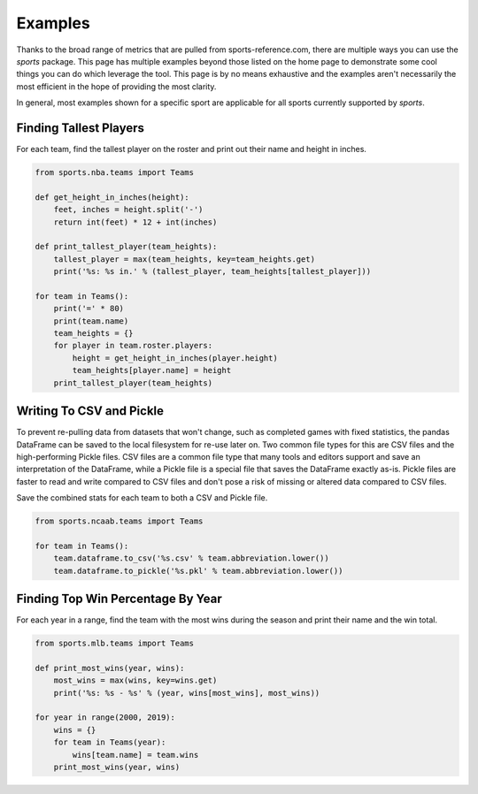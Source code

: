 Examples
========

Thanks to the broad range of metrics that are pulled from sports-reference.com,
there are multiple ways you can use the `sports` package. This page has
multiple examples beyond those listed on the home page to demonstrate some cool
things you can do which leverage the tool. This page is by no means exhaustive
and the examples aren't necessarily the most efficient in the hope of providing
the most clarity.

In general, most examples shown for a specific sport are applicable for all
sports currently supported by `sports`.

Finding Tallest Players
-----------------------
For each team, find the tallest player on the roster and print out their name
and height in inches.

.. code-block:: python

    from sports.nba.teams import Teams

    def get_height_in_inches(height):
        feet, inches = height.split('-')
        return int(feet) * 12 + int(inches)

    def print_tallest_player(team_heights):
        tallest_player = max(team_heights, key=team_heights.get)
        print('%s: %s in.' % (tallest_player, team_heights[tallest_player]))

    for team in Teams():
        print('=' * 80)
        print(team.name)
        team_heights = {}
        for player in team.roster.players:
            height = get_height_in_inches(player.height)
            team_heights[player.name] = height
        print_tallest_player(team_heights)

Writing To CSV and Pickle
-------------------------
To prevent re-pulling data from datasets that won't change, such as completed
games with fixed statistics, the pandas DataFrame can be saved to the local
filesystem for re-use later on. Two common file types for this are CSV files and
the high-performing Pickle files. CSV files are a common file type that many
tools and editors support and save an interpretation of the DataFrame, while a
Pickle file is a special file that saves the DataFrame exactly as-is. Pickle
files are faster to read and write compared to CSV files and don't pose a risk
of missing or altered data compared to CSV files.

Save the combined stats for each team to both a CSV and Pickle file.

.. code-block:: python

    from sports.ncaab.teams import Teams

    for team in Teams():
        team.dataframe.to_csv('%s.csv' % team.abbreviation.lower())
        team.dataframe.to_pickle('%s.pkl' % team.abbreviation.lower())

Finding Top Win Percentage By Year
----------------------------------
For each year in a range, find the team with the most wins during the season and
print their name and the win total.

.. code-block:: python

    from sports.mlb.teams import Teams

    def print_most_wins(year, wins):
        most_wins = max(wins, key=wins.get)
        print('%s: %s - %s' % (year, wins[most_wins], most_wins))

    for year in range(2000, 2019):
        wins = {}
        for team in Teams(year):
            wins[team.name] = team.wins
        print_most_wins(year, wins)
